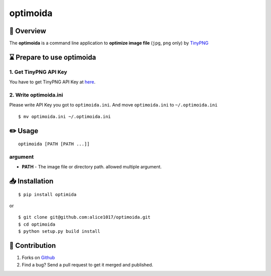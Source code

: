 optimoida
=========

|forthebadge|

📄 Overview
---------------------------

The **optimoida** is a command line application to **optimize image
file** (``jpg``, ``png`` only) by `TinyPNG <https://tinypng.com/>`__

⌛️ Prepare to use optimoida
------------------------------------

1. Get TinyPNG API Key
~~~~~~~~~~~~~~~~~~~~~~

You have to get TinyPNG API Key at
`here <https://tinypng.com/developers>`__.

2. Write optimoida.ini
~~~~~~~~~~~~~~~~~~~~~~

Please write API Key you got to ``optimoida.ini``. And move
``optimoida.ini`` to ``~/.optimoida.ini``

::

    $ mv optimoida.ini ~/.optimoida.ini

✏️ Usage
---------------

::

    optimoida [PATH [PATH ...]]

argument
~~~~~~~~

-  **PATH** - The image file or directory path. allowed multiple
   argument.

📥 Installation
--------------------------

::

    $ pip install optimida

or

::

    $ git clone git@github.com:alice1017/optimoida.git
    $ cd optimoida
    $ python setup.py build install

👀 Contribution
-------------------

1. Forks on `Github <https://github.com/alice1017/optimoida>`__
2. Find a bug? Send a pull request to get it merged and published.

.. |forthebadge| image:: http://forthebadge.com/images/badges/made-with-python.svg
   :target: http://forthebadge.com
